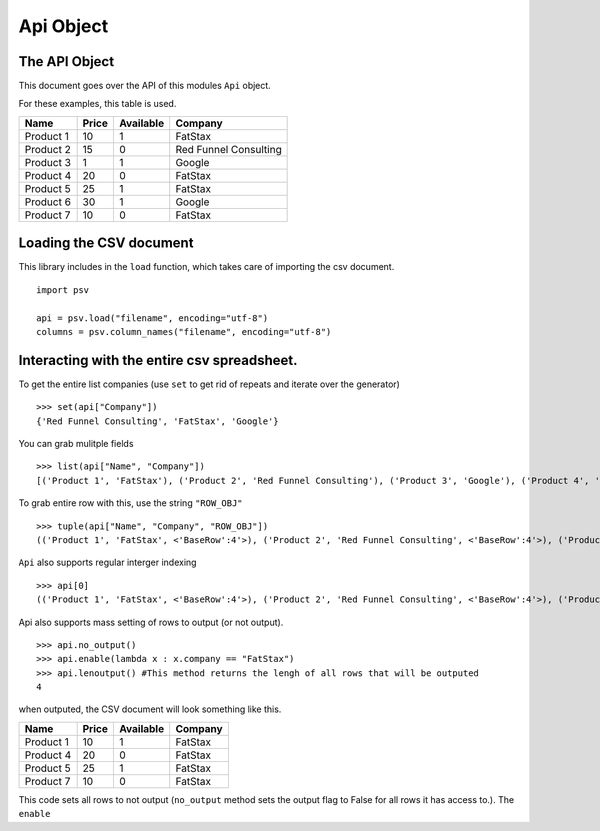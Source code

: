.. _apidoc:

Api Object
===================================

The API Object
--------------

This document goes over the API of this modules ``Api`` object.

For these examples, this table is used.

+-------------+---------+-------------+-------------------------+
| Name        | Price   | Available   | Company                 |
+=============+=========+=============+=========================+
| Product 1   | 10      | 1           | FatStax                 |
+-------------+---------+-------------+-------------------------+
| Product 2   | 15      | 0           | Red Funnel Consulting   |
+-------------+---------+-------------+-------------------------+
| Product 3   | 1       | 1           | Google                  |
+-------------+---------+-------------+-------------------------+
| Product 4   | 20      | 0           | FatStax                 |
+-------------+---------+-------------+-------------------------+
| Product 5   | 25      | 1           | FatStax                 |
+-------------+---------+-------------+-------------------------+
| Product 6   | 30      | 1           | Google                  |
+-------------+---------+-------------+-------------------------+
| Product 7   | 10      | 0           | FatStax                 |
+-------------+---------+-------------+-------------------------+

Loading the CSV document
------------------------

This library includes in the ``load`` function, which takes care of
importing the csv document.

::

    import psv

    api = psv.load("filename", encoding="utf-8")
    columns = psv.column_names("filename", encoding="utf-8")

Interacting with the entire csv spreadsheet.
--------------------------------------------

To get the entire list companies (use ``set`` to get rid of repeats and
iterate over the generator)

::

    >>> set(api["Company"])
    {'Red Funnel Consulting', 'FatStax', 'Google'}

You can grab mulitple fields

::

    >>> list(api["Name", "Company"])
    [('Product 1', 'FatStax'), ('Product 2', 'Red Funnel Consulting'), ('Product 3', 'Google'), ('Product 4', 'FatStax'), ('Product 5', 'FatStax'), ('Product 6', 'Google'), ('Product 7', 'FatStax')]

To grab entire row with this, use the string ``"ROW_OBJ"``

::

    >>> tuple(api["Name", "Company", "ROW_OBJ"])
    (('Product 1', 'FatStax', <'BaseRow':4'>), ('Product 2', 'Red Funnel Consulting', <'BaseRow':4'>), ('Product 3', 'Google', <'BaseRow':4'>), ('Product 4', 'FatStax', <'BaseRow':4'>), ('Product 5', 'FatStax', <'BaseRow':4'>), ('Product 6', 'Google', <'BaseRow':4'>), ('Product 7', 'FatStax', <'BaseRow':4'>))

``Api`` also supports regular interger indexing

::

    >>> api[0]
    (('Product 1', 'FatStax', <'BaseRow':4'>), ('Product 2', 'Red Funnel Consulting', <'BaseRow':4'>), ('Product 3', 'Google', <'BaseRow':4'>), ('Product 4', 'FatStax', <'BaseRow':4'>), ('Product 5', 'FatStax', <'BaseRow':4'>), ('Product 6', 'Google', <'BaseRow':4'>), ('Product 7', 'FatStax', <'BaseRow':4'>))

Api also supports mass setting of rows to output (or not output).

::

    >>> api.no_output()
    >>> api.enable(lambda x : x.company == "FatStax")
    >>> api.lenoutput() #This method returns the lengh of all rows that will be outputed
    4

when outputed, the CSV document will look something like this.

+-------------+---------+-------------+-----------+
| Name        | Price   | Available   | Company   |
+=============+=========+=============+===========+
| Product 1   | 10      | 1           | FatStax   |
+-------------+---------+-------------+-----------+
| Product 4   | 20      | 0           | FatStax   |
+-------------+---------+-------------+-----------+
| Product 5   | 25      | 1           | FatStax   |
+-------------+---------+-------------+-----------+
| Product 7   | 10      | 0           | FatStax   |
+-------------+---------+-------------+-----------+

This code sets all rows to not output (``no_output`` method sets the
output flag to False for all rows it has access to.). The ``enable``